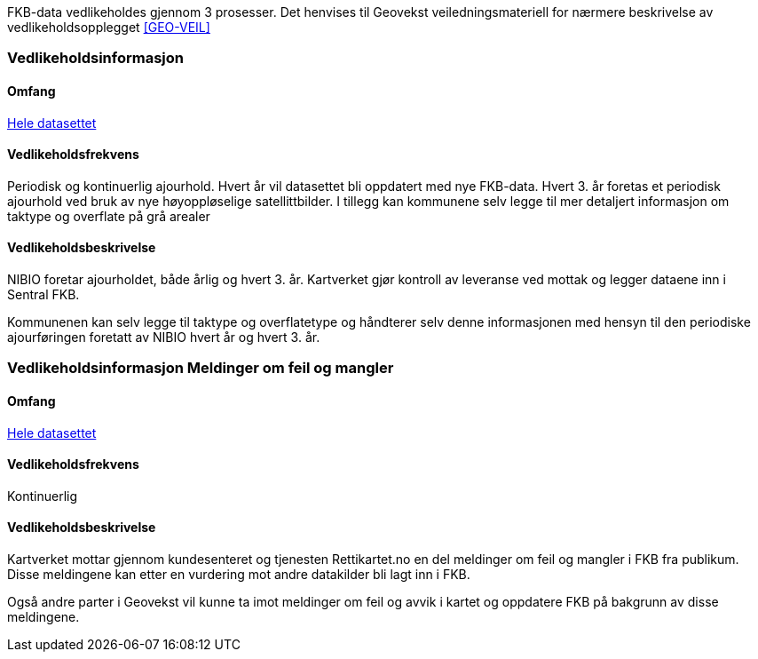 FKB-data vedlikeholdes gjennom 3 prosesser. Det henvises til Geovekst veiledningsmateriell for nærmere beskrivelse av vedlikeholdsopplegget <<GEO-VEIL>> 

=== Vedlikeholdsinformasjon

==== Omfang 
<<HeleDatasettet,Hele datasettet>>

==== Vedlikeholdsfrekvens 
Periodisk og kontinuerlig ajourhold.
Hvert år vil datasettet bli oppdatert med nye FKB-data.
Hvert 3. år foretas et periodisk ajourhold ved bruk av nye høyoppløselige satellittbilder.
I tillegg kan kommunene selv legge til mer detaljert informasjon om taktype og overflate på grå arealer

==== Vedlikeholdsbeskrivelse 
NIBIO foretar ajourholdet, både årlig og hvert 3. år.
Kartverket gjør kontroll av leveranse ved mottak og legger dataene inn i Sentral FKB. 

Kommunenen kan selv legge til taktype og overflatetype og håndterer selv denne informasjonen med hensyn til den periodiske ajourføringen foretatt av NIBIO hvert år og hvert 3. år.

=== Vedlikeholdsinformasjon Meldinger om feil og mangler

==== Omfang
<<HeleDatasettet,Hele datasettet>>

==== Vedlikeholdsfrekvens
Kontinuerlig

==== Vedlikeholdsbeskrivelse
Kartverket mottar gjennom kundesenteret og tjenesten Rettikartet.no en del meldinger om feil og mangler i FKB fra publikum. Disse meldingene kan etter en vurdering mot andre datakilder bli lagt inn i FKB.

Også andre parter i Geovekst vil kunne ta imot meldinger om feil og avvik i kartet og oppdatere FKB på bakgrunn av disse meldingene.